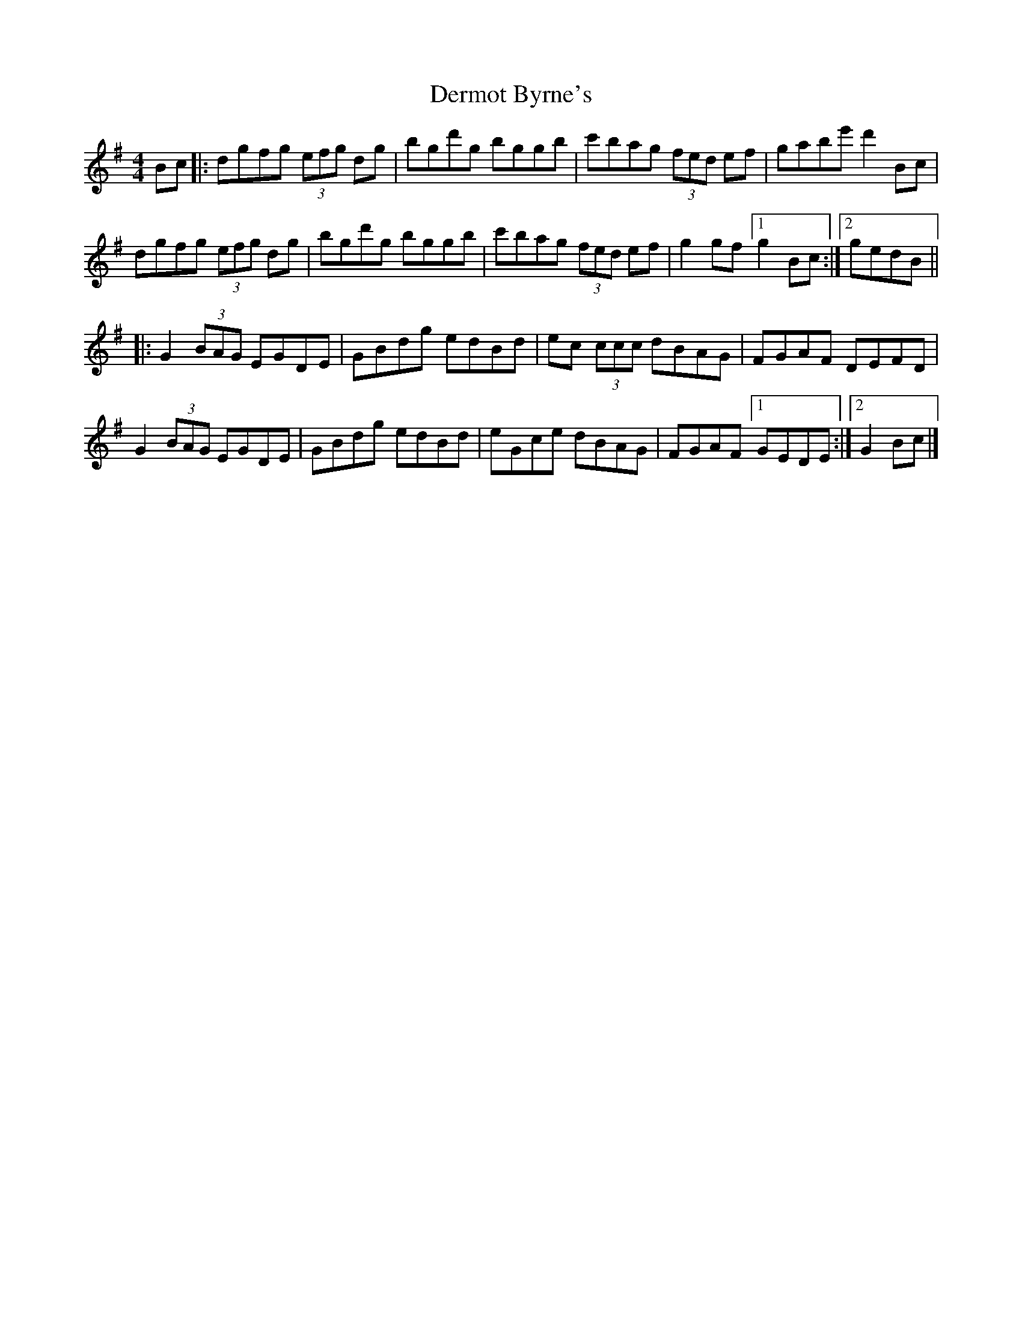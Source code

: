X: 1
T: Dermot Byrne's
Z: GaryAMartin
S: https://thesession.org/tunes/1955#setting1955
R: hornpipe
M: 4/4
L: 1/8
K: Gmaj
Bc|:dgfg (3efg dg|bgd'g bggb|c'bag (3fed ef|gabe' d'2 Bc|
dgfg (3efg dg|bgd'g bggb|c'bag (3fed ef|g2 gf [1g2Bc:|[2gedB||
|:G2 (3BAG EGDE|GBdg edBd|ec (3ccc dBAG|FGAF DEFD|
G2 (3BAG EGDE|GBdg edBd|eGce dBAG|FGAF [1GEDE:|[2G2 Bc|]

